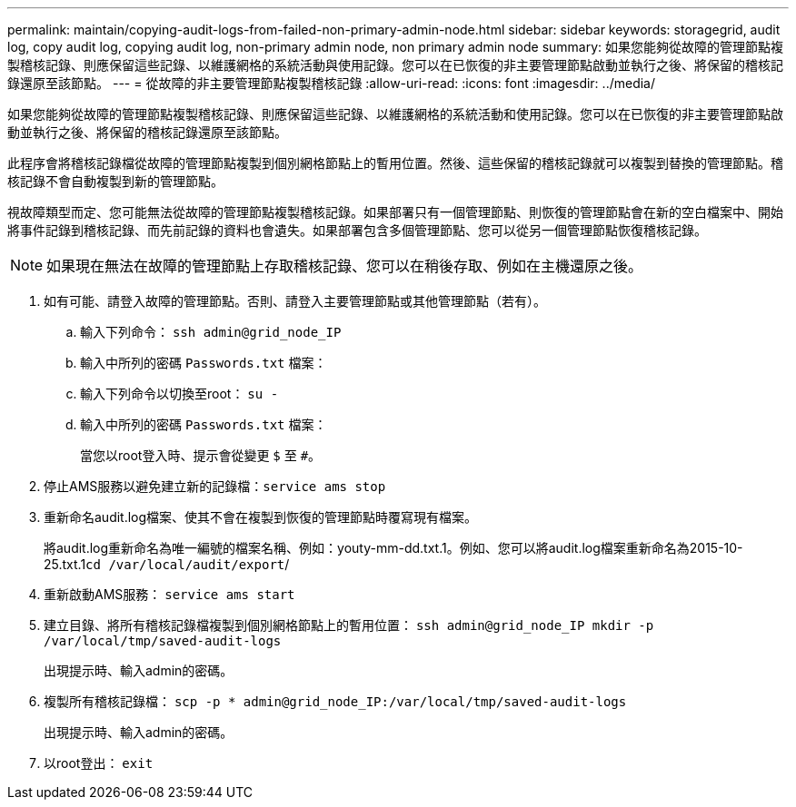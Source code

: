 ---
permalink: maintain/copying-audit-logs-from-failed-non-primary-admin-node.html 
sidebar: sidebar 
keywords: storagegrid, audit log, copy audit log, copying audit log, non-primary admin node, non primary admin node 
summary: 如果您能夠從故障的管理節點複製稽核記錄、則應保留這些記錄、以維護網格的系統活動與使用記錄。您可以在已恢復的非主要管理節點啟動並執行之後、將保留的稽核記錄還原至該節點。 
---
= 從故障的非主要管理節點複製稽核記錄
:allow-uri-read: 
:icons: font
:imagesdir: ../media/


[role="lead"]
如果您能夠從故障的管理節點複製稽核記錄、則應保留這些記錄、以維護網格的系統活動和使用記錄。您可以在已恢復的非主要管理節點啟動並執行之後、將保留的稽核記錄還原至該節點。

此程序會將稽核記錄檔從故障的管理節點複製到個別網格節點上的暫用位置。然後、這些保留的稽核記錄就可以複製到替換的管理節點。稽核記錄不會自動複製到新的管理節點。

視故障類型而定、您可能無法從故障的管理節點複製稽核記錄。如果部署只有一個管理節點、則恢復的管理節點會在新的空白檔案中、開始將事件記錄到稽核記錄、而先前記錄的資料也會遺失。如果部署包含多個管理節點、您可以從另一個管理節點恢復稽核記錄。


NOTE: 如果現在無法在故障的管理節點上存取稽核記錄、您可以在稍後存取、例如在主機還原之後。

. 如有可能、請登入故障的管理節點。否則、請登入主要管理節點或其他管理節點（若有）。
+
.. 輸入下列命令： `ssh admin@grid_node_IP`
.. 輸入中所列的密碼 `Passwords.txt` 檔案：
.. 輸入下列命令以切換至root： `su -`
.. 輸入中所列的密碼 `Passwords.txt` 檔案：
+
當您以root登入時、提示會從變更 `$` 至 `#`。



. 停止AMS服務以避免建立新的記錄檔：``service ams stop``
. 重新命名audit.log檔案、使其不會在複製到恢復的管理節點時覆寫現有檔案。
+
將audit.log重新命名為唯一編號的檔案名稱、例如：youty-mm-dd.txt.1。例如、您可以將audit.log檔案重新命名為2015-10-25.txt.1``cd /var/local/audit/export``/

. 重新啟動AMS服務： `service ams start`
. 建立目錄、將所有稽核記錄檔複製到個別網格節點上的暫用位置： `ssh admin@grid_node_IP mkdir -p /var/local/tmp/saved-audit-logs`
+
出現提示時、輸入admin的密碼。

. 複製所有稽核記錄檔： `scp -p * admin@grid_node_IP:/var/local/tmp/saved-audit-logs`
+
出現提示時、輸入admin的密碼。

. 以root登出： `exit`

